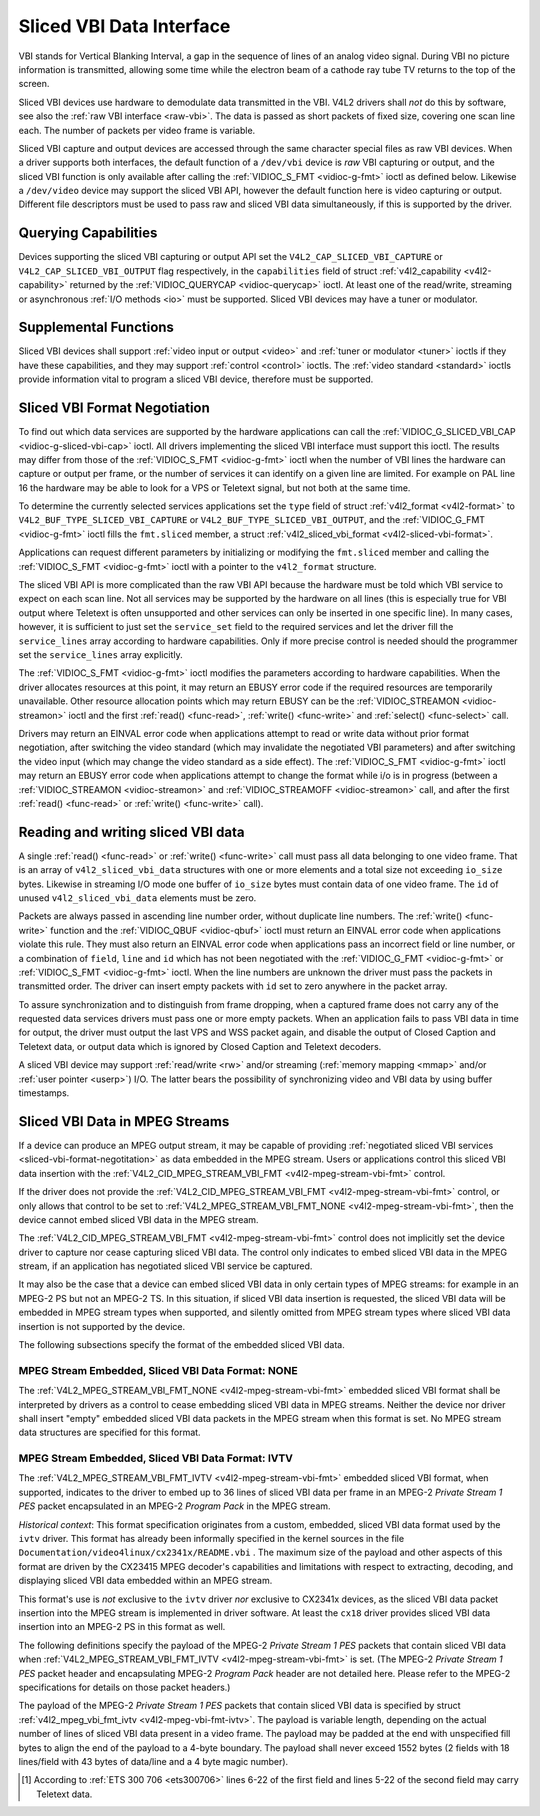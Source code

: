 .. -*- coding: utf-8; mode: rst -*-

.. _sliced:

*************************
Sliced VBI Data Interface
*************************

VBI stands for Vertical Blanking Interval, a gap in the sequence of
lines of an analog video signal. During VBI no picture information is
transmitted, allowing some time while the electron beam of a cathode ray
tube TV returns to the top of the screen.

Sliced VBI devices use hardware to demodulate data transmitted in the
VBI. V4L2 drivers shall *not* do this by software, see also the
:ref:`raw VBI interface <raw-vbi>`. The data is passed as short
packets of fixed size, covering one scan line each. The number of
packets per video frame is variable.

Sliced VBI capture and output devices are accessed through the same
character special files as raw VBI devices. When a driver supports both
interfaces, the default function of a ``/dev/vbi`` device is *raw* VBI
capturing or output, and the sliced VBI function is only available after
calling the :ref:`VIDIOC_S_FMT <vidioc-g-fmt>` ioctl as defined
below. Likewise a ``/dev/video`` device may support the sliced VBI API,
however the default function here is video capturing or output.
Different file descriptors must be used to pass raw and sliced VBI data
simultaneously, if this is supported by the driver.


Querying Capabilities
=====================

Devices supporting the sliced VBI capturing or output API set the
``V4L2_CAP_SLICED_VBI_CAPTURE`` or ``V4L2_CAP_SLICED_VBI_OUTPUT`` flag
respectively, in the ``capabilities`` field of struct
:ref:`v4l2_capability <v4l2-capability>` returned by the
:ref:`VIDIOC_QUERYCAP <vidioc-querycap>` ioctl. At least one of the
read/write, streaming or asynchronous :ref:`I/O methods <io>` must be
supported. Sliced VBI devices may have a tuner or modulator.


Supplemental Functions
======================

Sliced VBI devices shall support :ref:`video input or output <video>`
and :ref:`tuner or modulator <tuner>` ioctls if they have these
capabilities, and they may support :ref:`control <control>` ioctls.
The :ref:`video standard <standard>` ioctls provide information vital
to program a sliced VBI device, therefore must be supported.


.. _sliced-vbi-format-negotitation:

Sliced VBI Format Negotiation
=============================

To find out which data services are supported by the hardware
applications can call the
:ref:`VIDIOC_G_SLICED_VBI_CAP <vidioc-g-sliced-vbi-cap>` ioctl.
All drivers implementing the sliced VBI interface must support this
ioctl. The results may differ from those of the
:ref:`VIDIOC_S_FMT <vidioc-g-fmt>` ioctl when the number of VBI
lines the hardware can capture or output per frame, or the number of
services it can identify on a given line are limited. For example on PAL
line 16 the hardware may be able to look for a VPS or Teletext signal,
but not both at the same time.

To determine the currently selected services applications set the
``type`` field of struct :ref:`v4l2_format <v4l2-format>` to
``V4L2_BUF_TYPE_SLICED_VBI_CAPTURE`` or
``V4L2_BUF_TYPE_SLICED_VBI_OUTPUT``, and the
:ref:`VIDIOC_G_FMT <vidioc-g-fmt>` ioctl fills the ``fmt.sliced``
member, a struct
:ref:`v4l2_sliced_vbi_format <v4l2-sliced-vbi-format>`.

Applications can request different parameters by initializing or
modifying the ``fmt.sliced`` member and calling the
:ref:`VIDIOC_S_FMT <vidioc-g-fmt>` ioctl with a pointer to the
``v4l2_format`` structure.

The sliced VBI API is more complicated than the raw VBI API because the
hardware must be told which VBI service to expect on each scan line. Not
all services may be supported by the hardware on all lines (this is
especially true for VBI output where Teletext is often unsupported and
other services can only be inserted in one specific line). In many
cases, however, it is sufficient to just set the ``service_set`` field
to the required services and let the driver fill the ``service_lines``
array according to hardware capabilities. Only if more precise control
is needed should the programmer set the ``service_lines`` array
explicitly.

The :ref:`VIDIOC_S_FMT <vidioc-g-fmt>` ioctl modifies the parameters
according to hardware capabilities. When the driver allocates resources
at this point, it may return an EBUSY error code if the required
resources are temporarily unavailable. Other resource allocation points
which may return EBUSY can be the
:ref:`VIDIOC_STREAMON <vidioc-streamon>` ioctl and the first
:ref:`read() <func-read>`, :ref:`write() <func-write>` and
:ref:`select() <func-select>` call.


.. _v4l2-sliced-vbi-format:

.. flat-table:: struct v4l2_sliced_vbi_format
    :header-rows:  0
    :stub-columns: 0
    :widths:       3 3 2 2 2


    -  .. row 1

       -  __u32

       -  ``service_set``

       -  :cspan:`2`

          If ``service_set`` is non-zero when passed with
          :ref:`VIDIOC_S_FMT <vidioc-g-fmt>` or
          :ref:`VIDIOC_TRY_FMT <vidioc-g-fmt>`, the ``service_lines``
          array will be filled by the driver according to the services
          specified in this field. For example, if ``service_set`` is
          initialized with ``V4L2_SLICED_TELETEXT_B | V4L2_SLICED_WSS_625``,
          a driver for the cx25840 video decoder sets lines 7-22 of both
          fields [1]_ to ``V4L2_SLICED_TELETEXT_B`` and line 23 of the first
          field to ``V4L2_SLICED_WSS_625``. If ``service_set`` is set to
          zero, then the values of ``service_lines`` will be used instead.

          On return the driver sets this field to the union of all elements
          of the returned ``service_lines`` array. It may contain less
          services than requested, perhaps just one, if the hardware cannot
          handle more services simultaneously. It may be empty (zero) if
          none of the requested services are supported by the hardware.

    -  .. row 2

       -  __u16

       -  ``service_lines``\ [2][24]

       -  :cspan:`2`

          Applications initialize this array with sets of data services the
          driver shall look for or insert on the respective scan line.
          Subject to hardware capabilities drivers return the requested set,
          a subset, which may be just a single service, or an empty set.
          When the hardware cannot handle multiple services on the same line
          the driver shall choose one. No assumptions can be made on which
          service the driver chooses.

          Data services are defined in :ref:`vbi-services2`. Array indices
          map to ITU-R line numbers (see also :ref:`vbi-525` and
          :ref:`vbi-625`) as follows:

    -  .. row 3

       -  
       -  
       -  Element

       -  525 line systems

       -  625 line systems

    -  .. row 4

       -  
       -  
       -  ``service_lines``\ [0][1]

       -  1

       -  1

    -  .. row 5

       -  
       -  
       -  ``service_lines``\ [0][23]

       -  23

       -  23

    -  .. row 6

       -  
       -  
       -  ``service_lines``\ [1][1]

       -  264

       -  314

    -  .. row 7

       -  
       -  
       -  ``service_lines``\ [1][23]

       -  286

       -  336

    -  .. row 8

       -  
       -  
       -  :cspan:`2` Drivers must set ``service_lines`` [0][0] and
          ``service_lines``\ [1][0] to zero. The
          ``V4L2_VBI_ITU_525_F1_START``, ``V4L2_VBI_ITU_525_F2_START``,
          ``V4L2_VBI_ITU_625_F1_START`` and ``V4L2_VBI_ITU_625_F2_START``
          defines give the start line numbers for each field for each 525 or
          625 line format as a convenience. Don't forget that ITU line
          numbering starts at 1, not 0.

    -  .. row 9

       -  __u32

       -  ``io_size``

       -  :cspan:`2` Maximum number of bytes passed by one
          :ref:`read() <func-read>` or :ref:`write() <func-write>` call,
          and the buffer size in bytes for the
          :ref:`VIDIOC_QBUF <vidioc-qbuf>` and
          :ref:`VIDIOC_DQBUF <vidioc-qbuf>` ioctl. Drivers set this field
          to the size of struct
          :ref:`v4l2_sliced_vbi_data <v4l2-sliced-vbi-data>` times the
          number of non-zero elements in the returned ``service_lines``
          array (that is the number of lines potentially carrying data).

    -  .. row 10

       -  __u32

       -  ``reserved``\ [2]

       -  :cspan:`2` This array is reserved for future extensions.
          Applications and drivers must set it to zero.



.. _vbi-services2:

.. flat-table:: Sliced VBI services
    :header-rows:  1
    :stub-columns: 0
    :widths:       2 1 1 2 2


    -  .. row 1

       -  Symbol

       -  Value

       -  Reference

       -  Lines, usually

       -  Payload

    -  .. row 2

       -  ``V4L2_SLICED_TELETEXT_B`` (Teletext System B)

       -  0x0001

       -  :ref:`ets300706`, :ref:`itu653`

       -  PAL/SECAM line 7-22, 320-335 (second field 7-22)

       -  Last 42 of the 45 byte Teletext packet, that is without clock
          run-in and framing code, lsb first transmitted.

    -  .. row 3

       -  ``V4L2_SLICED_VPS``

       -  0x0400

       -  :ref:`ets300231`

       -  PAL line 16

       -  Byte number 3 to 15 according to Figure 9 of ETS 300 231, lsb
          first transmitted.

    -  .. row 4

       -  ``V4L2_SLICED_CAPTION_525``

       -  0x1000

       -  :ref:`cea608`

       -  NTSC line 21, 284 (second field 21)

       -  Two bytes in transmission order, including parity bit, lsb first
          transmitted.

    -  .. row 5

       -  ``V4L2_SLICED_WSS_625``

       -  0x4000

       -  :ref:`itu1119`, :ref:`en300294`

       -  PAL/SECAM line 23

       -  

          ::

              Byte         0                 1
                    msb         lsb  msb           lsb
               Bit  7 6 5 4 3 2 1 0  x x 13 12 11 10 9

    -  .. row 6

       -  ``V4L2_SLICED_VBI_525``

       -  0x1000

       -  :cspan:`2` Set of services applicable to 525 line systems.

    -  .. row 7

       -  ``V4L2_SLICED_VBI_625``

       -  0x4401

       -  :cspan:`2` Set of services applicable to 625 line systems.


Drivers may return an EINVAL error code when applications attempt to
read or write data without prior format negotiation, after switching the
video standard (which may invalidate the negotiated VBI parameters) and
after switching the video input (which may change the video standard as
a side effect). The :ref:`VIDIOC_S_FMT <vidioc-g-fmt>` ioctl may
return an EBUSY error code when applications attempt to change the
format while i/o is in progress (between a
:ref:`VIDIOC_STREAMON <vidioc-streamon>` and
:ref:`VIDIOC_STREAMOFF <vidioc-streamon>` call, and after the first
:ref:`read() <func-read>` or :ref:`write() <func-write>` call).


Reading and writing sliced VBI data
===================================

A single :ref:`read() <func-read>` or :ref:`write() <func-write>`
call must pass all data belonging to one video frame. That is an array
of ``v4l2_sliced_vbi_data`` structures with one or more elements and a
total size not exceeding ``io_size`` bytes. Likewise in streaming I/O
mode one buffer of ``io_size`` bytes must contain data of one video
frame. The ``id`` of unused ``v4l2_sliced_vbi_data`` elements must be
zero.


.. _v4l2-sliced-vbi-data:

.. flat-table:: struct v4l2_sliced_vbi_data
    :header-rows:  0
    :stub-columns: 0
    :widths:       3 1 4


    -  .. row 1

       -  __u32

       -  ``id``

       -  A flag from :ref:`vbi-services` identifying the type of data in
          this packet. Only a single bit must be set. When the ``id`` of a
          captured packet is zero, the packet is empty and the contents of
          other fields are undefined. Applications shall ignore empty
          packets. When the ``id`` of a packet for output is zero the
          contents of the ``data`` field are undefined and the driver must
          no longer insert data on the requested ``field`` and ``line``.

    -  .. row 2

       -  __u32

       -  ``field``

       -  The video field number this data has been captured from, or shall
          be inserted at. ``0`` for the first field, ``1`` for the second
          field.

    -  .. row 3

       -  __u32

       -  ``line``

       -  The field (as opposed to frame) line number this data has been
          captured from, or shall be inserted at. See :ref:`vbi-525` and
          :ref:`vbi-625` for valid values. Sliced VBI capture devices can
          set the line number of all packets to ``0`` if the hardware cannot
          reliably identify scan lines. The field number must always be
          valid.

    -  .. row 4

       -  __u32

       -  ``reserved``

       -  This field is reserved for future extensions. Applications and
          drivers must set it to zero.

    -  .. row 5

       -  __u8

       -  ``data``\ [48]

       -  The packet payload. See :ref:`vbi-services` for the contents and
          number of bytes passed for each data type. The contents of padding
          bytes at the end of this array are undefined, drivers and
          applications shall ignore them.


Packets are always passed in ascending line number order, without
duplicate line numbers. The :ref:`write() <func-write>` function and
the :ref:`VIDIOC_QBUF <vidioc-qbuf>` ioctl must return an EINVAL
error code when applications violate this rule. They must also return an
EINVAL error code when applications pass an incorrect field or line
number, or a combination of ``field``, ``line`` and ``id`` which has not
been negotiated with the :ref:`VIDIOC_G_FMT <vidioc-g-fmt>` or
:ref:`VIDIOC_S_FMT <vidioc-g-fmt>` ioctl. When the line numbers are
unknown the driver must pass the packets in transmitted order. The
driver can insert empty packets with ``id`` set to zero anywhere in the
packet array.

To assure synchronization and to distinguish from frame dropping, when a
captured frame does not carry any of the requested data services drivers
must pass one or more empty packets. When an application fails to pass
VBI data in time for output, the driver must output the last VPS and WSS
packet again, and disable the output of Closed Caption and Teletext
data, or output data which is ignored by Closed Caption and Teletext
decoders.

A sliced VBI device may support :ref:`read/write <rw>` and/or
streaming (:ref:`memory mapping <mmap>` and/or
:ref:`user pointer <userp>`) I/O. The latter bears the possibility of
synchronizing video and VBI data by using buffer timestamps.


Sliced VBI Data in MPEG Streams
===============================

If a device can produce an MPEG output stream, it may be capable of
providing
:ref:`negotiated sliced VBI services <sliced-vbi-format-negotitation>`
as data embedded in the MPEG stream. Users or applications control this
sliced VBI data insertion with the
:ref:`V4L2_CID_MPEG_STREAM_VBI_FMT <v4l2-mpeg-stream-vbi-fmt>`
control.

If the driver does not provide the
:ref:`V4L2_CID_MPEG_STREAM_VBI_FMT <v4l2-mpeg-stream-vbi-fmt>`
control, or only allows that control to be set to
:ref:`V4L2_MPEG_STREAM_VBI_FMT_NONE <v4l2-mpeg-stream-vbi-fmt>`,
then the device cannot embed sliced VBI data in the MPEG stream.

The
:ref:`V4L2_CID_MPEG_STREAM_VBI_FMT <v4l2-mpeg-stream-vbi-fmt>`
control does not implicitly set the device driver to capture nor cease
capturing sliced VBI data. The control only indicates to embed sliced
VBI data in the MPEG stream, if an application has negotiated sliced VBI
service be captured.

It may also be the case that a device can embed sliced VBI data in only
certain types of MPEG streams: for example in an MPEG-2 PS but not an
MPEG-2 TS. In this situation, if sliced VBI data insertion is requested,
the sliced VBI data will be embedded in MPEG stream types when
supported, and silently omitted from MPEG stream types where sliced VBI
data insertion is not supported by the device.

The following subsections specify the format of the embedded sliced VBI
data.


MPEG Stream Embedded, Sliced VBI Data Format: NONE
--------------------------------------------------

The
:ref:`V4L2_MPEG_STREAM_VBI_FMT_NONE <v4l2-mpeg-stream-vbi-fmt>`
embedded sliced VBI format shall be interpreted by drivers as a control
to cease embedding sliced VBI data in MPEG streams. Neither the device
nor driver shall insert "empty" embedded sliced VBI data packets in the
MPEG stream when this format is set. No MPEG stream data structures are
specified for this format.


MPEG Stream Embedded, Sliced VBI Data Format: IVTV
--------------------------------------------------

The
:ref:`V4L2_MPEG_STREAM_VBI_FMT_IVTV <v4l2-mpeg-stream-vbi-fmt>`
embedded sliced VBI format, when supported, indicates to the driver to
embed up to 36 lines of sliced VBI data per frame in an MPEG-2 *Private
Stream 1 PES* packet encapsulated in an MPEG-2 *Program Pack* in the
MPEG stream.

*Historical context*: This format specification originates from a
custom, embedded, sliced VBI data format used by the ``ivtv`` driver.
This format has already been informally specified in the kernel sources
in the file ``Documentation/video4linux/cx2341x/README.vbi`` . The
maximum size of the payload and other aspects of this format are driven
by the CX23415 MPEG decoder's capabilities and limitations with respect
to extracting, decoding, and displaying sliced VBI data embedded within
an MPEG stream.

This format's use is *not* exclusive to the ``ivtv`` driver *nor*
exclusive to CX2341x devices, as the sliced VBI data packet insertion
into the MPEG stream is implemented in driver software. At least the
``cx18`` driver provides sliced VBI data insertion into an MPEG-2 PS in
this format as well.

The following definitions specify the payload of the MPEG-2 *Private
Stream 1 PES* packets that contain sliced VBI data when
:ref:`V4L2_MPEG_STREAM_VBI_FMT_IVTV <v4l2-mpeg-stream-vbi-fmt>`
is set. (The MPEG-2 *Private Stream 1 PES* packet header and
encapsulating MPEG-2 *Program Pack* header are not detailed here. Please
refer to the MPEG-2 specifications for details on those packet headers.)

The payload of the MPEG-2 *Private Stream 1 PES* packets that contain
sliced VBI data is specified by struct
:ref:`v4l2_mpeg_vbi_fmt_ivtv <v4l2-mpeg-vbi-fmt-ivtv>`. The
payload is variable length, depending on the actual number of lines of
sliced VBI data present in a video frame. The payload may be padded at
the end with unspecified fill bytes to align the end of the payload to a
4-byte boundary. The payload shall never exceed 1552 bytes (2 fields
with 18 lines/field with 43 bytes of data/line and a 4 byte magic
number).


.. _v4l2-mpeg-vbi-fmt-ivtv:

.. flat-table:: struct v4l2_mpeg_vbi_fmt_ivtv
    :header-rows:  0
    :stub-columns: 0
    :widths:       1 1 1 2


    -  .. row 1

       -  __u8

       -  ``magic``\ [4]

       -  
       -  A "magic" constant from :ref:`v4l2-mpeg-vbi-fmt-ivtv-magic` that
          indicates this is a valid sliced VBI data payload and also
          indicates which member of the anonymous union, ``itv0`` or
          ``ITV0``, to use for the payload data.

    -  .. row 2

       -  union

       -  (anonymous)

    -  .. row 3

       -  
       -  struct :ref:`v4l2_mpeg_vbi_itv0 <v4l2-mpeg-vbi-itv0>`

       -  ``itv0``

       -  The primary form of the sliced VBI data payload that contains
          anywhere from 1 to 35 lines of sliced VBI data. Line masks are
          provided in this form of the payload indicating which VBI lines
          are provided.

    -  .. row 4

       -  
       -  struct :ref:`v4l2_mpeg_vbi_ITV0 <v4l2-mpeg-vbi-itv0-1>`

       -  ``ITV0``

       -  An alternate form of the sliced VBI data payload used when 36
          lines of sliced VBI data are present. No line masks are provided
          in this form of the payload; all valid line mask bits are
          implcitly set.



.. _v4l2-mpeg-vbi-fmt-ivtv-magic:

.. flat-table:: Magic Constants for struct v4l2_mpeg_vbi_fmt_ivtv magic field
    :header-rows:  1
    :stub-columns: 0
    :widths:       3 1 4


    -  .. row 1

       -  Defined Symbol

       -  Value

       -  Description

    -  .. row 2

       -  ``V4L2_MPEG_VBI_IVTV_MAGIC0``

       -  "itv0"

       -  Indicates the ``itv0`` member of the union in struct
          :ref:`v4l2_mpeg_vbi_fmt_ivtv <v4l2-mpeg-vbi-fmt-ivtv>` is
          valid.

    -  .. row 3

       -  ``V4L2_MPEG_VBI_IVTV_MAGIC1``

       -  "ITV0"

       -  Indicates the ``ITV0`` member of the union in struct
          :ref:`v4l2_mpeg_vbi_fmt_ivtv <v4l2-mpeg-vbi-fmt-ivtv>` is
          valid and that 36 lines of sliced VBI data are present.



.. _v4l2-mpeg-vbi-itv0:

.. flat-table:: struct v4l2_mpeg_vbi_itv0
    :header-rows:  0
    :stub-columns: 0
    :widths:       1 1 2


    -  .. row 1

       -  __le32

       -  ``linemask``\ [2]

       -  Bitmasks indicating the VBI service lines present. These
          ``linemask`` values are stored in little endian byte order in the
          MPEG stream. Some reference ``linemask`` bit positions with their
          corresponding VBI line number and video field are given below.
          b\ :sub:`0` indicates the least significant bit of a ``linemask``
          value:



          ::

              linemask[0] b0:     line  6     first field
              linemask[0] b17:        line 23     first field
              linemask[0] b18:        line  6     second field
              linemask[0] b31:        line 19     second field
              linemask[1] b0:     line 20     second field
              linemask[1] b3:     line 23     second field
              linemask[1] b4-b31: unused and set to 0

    -  .. row 2

       -  struct
          :ref:`v4l2_mpeg_vbi_itv0_line <v4l2-mpeg-vbi-itv0-line>`

       -  ``line``\ [35]

       -  This is a variable length array that holds from 1 to 35 lines of
          sliced VBI data. The sliced VBI data lines present correspond to
          the bits set in the ``linemask`` array, starting from b\ :sub:`0`
          of ``linemask``\ [0] up through b\ :sub:`31` of ``linemask``\ [0],
          and from b\ :sub:`0` of ``linemask``\ [1] up through b :sub:`3` of
          ``linemask``\ [1]. ``line``\ [0] corresponds to the first bit
          found set in the ``linemask`` array, ``line``\ [1] corresponds to
          the second bit found set in the ``linemask`` array, etc. If no
          ``linemask`` array bits are set, then ``line``\ [0] may contain
          one line of unspecified data that should be ignored by
          applications.



.. _v4l2-mpeg-vbi-itv0-1:

.. flat-table:: struct v4l2_mpeg_vbi_ITV0
    :header-rows:  0
    :stub-columns: 0
    :widths:       1 1 2


    -  .. row 1

       -  struct
          :ref:`v4l2_mpeg_vbi_itv0_line <v4l2-mpeg-vbi-itv0-line>`

       -  ``line``\ [36]

       -  A fixed length array of 36 lines of sliced VBI data. ``line``\ [0]
          through ``line``\ [17] correspond to lines 6 through 23 of the
          first field. ``line``\ [18] through ``line``\ [35] corresponds to
          lines 6 through 23 of the second field.



.. _v4l2-mpeg-vbi-itv0-line:

.. flat-table:: struct v4l2_mpeg_vbi_itv0_line
    :header-rows:  0
    :stub-columns: 0
    :widths:       1 1 2


    -  .. row 1

       -  __u8

       -  ``id``

       -  A line identifier value from
          :ref:`ITV0-Line-Identifier-Constants` that indicates the type of
          sliced VBI data stored on this line.

    -  .. row 2

       -  __u8

       -  ``data``\ [42]

       -  The sliced VBI data for the line.



.. _ITV0-Line-Identifier-Constants:

.. flat-table:: Line Identifiers for struct v4l2_mpeg_vbi_itv0_line id field
    :header-rows:  1
    :stub-columns: 0
    :widths:       3 1 4


    -  .. row 1

       -  Defined Symbol

       -  Value

       -  Description

    -  .. row 2

       -  ``V4L2_MPEG_VBI_IVTV_TELETEXT_B``

       -  1

       -  Refer to :ref:`Sliced VBI services <vbi-services2>` for a
          description of the line payload.

    -  .. row 3

       -  ``V4L2_MPEG_VBI_IVTV_CAPTION_525``

       -  4

       -  Refer to :ref:`Sliced VBI services <vbi-services2>` for a
          description of the line payload.

    -  .. row 4

       -  ``V4L2_MPEG_VBI_IVTV_WSS_625``

       -  5

       -  Refer to :ref:`Sliced VBI services <vbi-services2>` for a
          description of the line payload.

    -  .. row 5

       -  ``V4L2_MPEG_VBI_IVTV_VPS``

       -  7

       -  Refer to :ref:`Sliced VBI services <vbi-services2>` for a
          description of the line payload.



.. [1]
   According to :ref:`ETS 300 706 <ets300706>` lines 6-22 of the first
   field and lines 5-22 of the second field may carry Teletext data.


.. ------------------------------------------------------------------------------
.. This file was automatically converted from DocBook-XML with the dbxml
.. library (https://github.com/return42/sphkerneldoc). The origin XML comes
.. from the linux kernel, refer to:
..
.. * https://github.com/torvalds/linux/tree/master/Documentation/DocBook
.. ------------------------------------------------------------------------------
